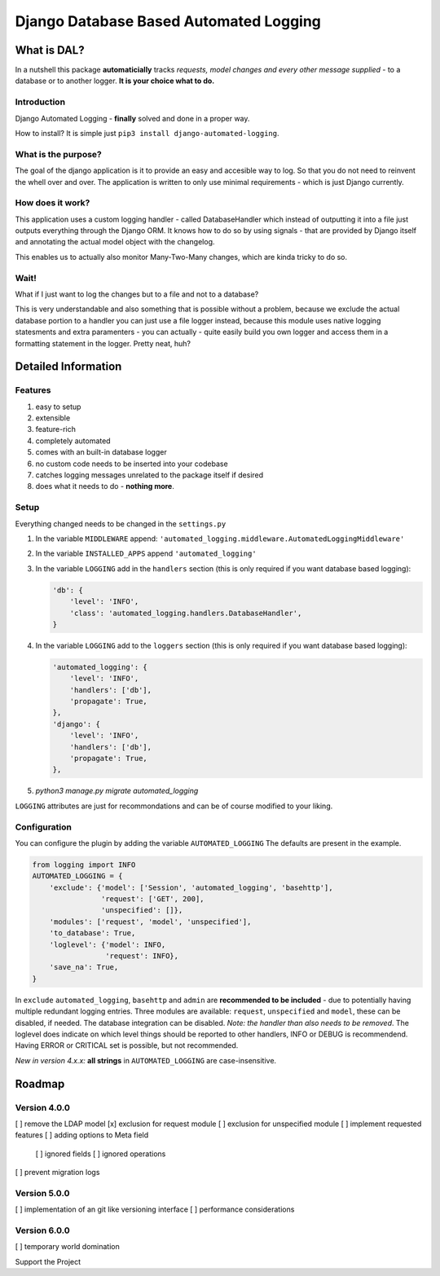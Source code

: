 =======================================
Django Database Based Automated Logging
=======================================
.. image:: https://img.shields.io/pypi/v/django-automated-logging.svg
  :target: https://pypi.python.org/pypi?name=django-automated-logging

.. image:: https://img.shields.io/pypi/l/django-automated-logging.svg
  :target: https://pypi.python.org/pypi?name=django-automated-logging

.. image:: https://img.shields.io/pypi/pyversions/django-automated-logging.svg
  :target: https://pypi.python.org/pypi?name=django-automated-logging

.. image:: https://travis-ci.org/indietyp/django-automated-logging.svg?branch=master
  :target: https://travis-ci.org/indietyp/django-automated-logging

.. image:: https://coveralls.io/repos/github/indietyp/django-automated-logging/badge.svg?branch=master
  :target: https://coveralls.io/github/indietyp/django-automated-logging?branch=master

.. image:: https://landscape.io/github/indietyp/django-automated-logging/master/landscape.svg?style=flat
  :target: https://landscape.io/github/indietyp/django-automated-logging/master
  :alt: Code Health

.. image:: https://api.codacy.com/project/badge/Grade/96fdb764fc34486399802b2f8267efcc
  :target: https://www.codacy.com/app/bilalmahmoud/django-automated-logging?utm_source=github.com&amp;utm_medium=referral&amp;utm_content=indietyp/django-automated-logging&amp;utm_campaign=Badge_Grade

.. image:: https://img.shields.io/pypi/status/django-automated-logging.svg
  :target: https://pypi.python.org/pypi?name=django-automated-logging

.. image:: https://img.shields.io/badge/Support%20the%20Project-PayPal-green.svg
  :target: https://paypal.me/indietyp/5

What is DAL?
============
In a nutshell this package **automaticially** tracks *requests, model changes and every other message supplied* - to a database or to another logger.
**It is your choice what to do.**

Introduction
------------
Django Automated Logging - **finally** solved and done in a proper way.

How to install? It is simple just ``pip3 install django-automated-logging``.

What is the purpose?
--------------------
The goal of the django application is it to provide an easy and accesible way to log. So that you do not need to reinvent the whell over and over.
The application is written to only use minimal requirements - which is just Django currently.

How does it work?
-----------------
This application uses a custom logging handler - called DatabaseHandler which instead of outputting it into a file just outputs everything through the Django ORM.
It knows how to do so by using signals - that are provided by Django itself and annotating the actual model object with the changelog.

This enables us to actually also monitor Many-Two-Many changes, which are kinda tricky to do so.

Wait!
-----
What if I just want to log the changes but to a file and not to a database?

This is very understandable and also something that is possible without a problem, because we exclude the actual database portion to a handler you can just use a file logger instead, because this module uses native logging statesments and extra paramenters - you can actually - quite easily build you own logger and access them in a formatting statement in the logger. Pretty neat, huh?

Detailed Information
====================

Features
--------
1. easy to setup
2. extensible
3. feature-rich
4. completely automated
5. comes with an built-in database logger
6. no custom code needs to be inserted into your codebase
7. catches logging messages unrelated to the package itself if desired
8. does what it needs to do - **nothing more**.


Setup
-----
Everything changed needs to be changed in the ``settings.py``

1. In the variable ``MIDDLEWARE`` append: ``'automated_logging.middleware.AutomatedLoggingMiddleware'``
2. In the variable ``INSTALLED_APPS`` append ``'automated_logging'``
3. In the variable ``LOGGING`` add in the ``handlers`` section (this is only required if you want database based logging):

   .. code:: python

    'db': {
        'level': 'INFO',
        'class': 'automated_logging.handlers.DatabaseHandler',
    }
4. In the variable ``LOGGING`` add to the ``loggers`` section (this is only required if you want database based logging):

   .. code:: python

    'automated_logging': {
        'level': 'INFO',
        'handlers': ['db'],
        'propagate': True,
    },
    'django': {
        'level': 'INFO',
        'handlers': ['db'],
        'propagate': True,
    },
5. `python3 manage.py migrate automated_logging`

``LOGGING`` attributes are just for recommondations and can be of course modified to your liking.


Configuration
-------------

You can configure the plugin by adding the variable ``AUTOMATED_LOGGING``
The defaults are present in the example.

.. code:: python

    from logging import INFO
    AUTOMATED_LOGGING = {
        'exclude': {'model': ['Session', 'automated_logging', 'basehttp'],
                    'request': ['GET', 200],
                    'unspecified': []},
        'modules': ['request', 'model', 'unspecified'],
        'to_database': True,
        'loglevel': {'model': INFO,
                     'request': INFO},
        'save_na': True,
    }

In ``exclude`` ``automated_logging``, ``basehttp`` and ``admin`` are **recommended to be included** - due to potentially having multiple redundant logging entries.
Three modules are available: ``request``, ``unspecified`` and ``model``, these can be disabled, if needed.
The database integration can be disabled. *Note: the handler than also needs to be removed*.
The loglevel does indicate on which level things should be reported to other handlers, INFO or DEBUG is recommendend. Having ERROR or CRITICAL set is possible, but not recommended.

*New in version 4.x.x:* **all strings** in ``AUTOMATED_LOGGING`` are case-insensitive.

Roadmap
=======

Version 4.0.0
-------------
[ ] remove the LDAP model
[x] exclusion for request module
[ ] exclusion for unspecified module
[ ] implement requested features
[ ] adding options to Meta field
  [ ] ignored fields
  [ ] ignored operations
[ ] prevent migration logs

Version 5.0.0
-------------
[ ] implementation of an git like versioning interface
[ ] performance considerations

Version 6.0.0
-------------
[ ] temporary world domination


Support the Project
